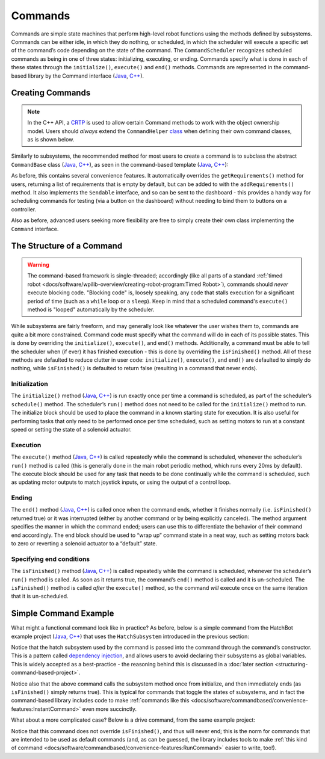 Commands
========

Commands are simple state machines that perform high-level robot functions using the methods defined by subsystems. Commands can be either idle, in which they do nothing, or scheduled, in which the scheduler will execute a specific set of the command’s code depending on the state of the command. The ``CommandScheduler`` recognizes scheduled commands as being in one of three states: initializing, executing, or ending. Commands specify what is done in each of these states through the ``initialize()``, ``execute()`` and ``end()`` methods.  Commands are represented in the command-based library by the Command interface (`Java <https://first.wpi.edu/FRC/roborio/release/docs/java/edu/wpi/first/wpilibj2/command/Command.html>`__, `C++ <https://first.wpi.edu/FRC/roborio/release/docs/cpp/classfrc2_1_1Command.html>`__).

Creating Commands
-----------------

.. note:: In the C++ API, a `CRTP <https://en.wikipedia.org/wiki/Curiously_recurring_template_pattern>`__ is used to allow certain Command methods to work with the object ownership model.  Users should *always* extend the ``CommandHelper`` `class <https://github.com/wpilibsuite/allwpilib/blob/master/wpilibNewCommands/src/main/native/include/frc2/command/CommandHelper.h>`__ when defining their own command classes, as is shown below.

Similarly to subsystems, the recommended method for most users to create a command is to subclass the abstract ``CommandBase`` class (`Java <https://first.wpi.edu/FRC/roborio/release/docs/java/edu/wpi/first/wpilibj2/command/CommandBase.html>`__, `C++ <https://first.wpi.edu/FRC/roborio/release/docs/cpp/classfrc2_1_1CommandBase.html>`__), as seen in the command-based template (`Java <https://github.com/wpilibsuite/allwpilib/blob/master/wpilibjExamples/src/main/java/edu/wpi/first/wpilibj/templates/commandbased/commands/ExampleCommand.java>`__, `C++ <https://github.com/wpilibsuite/allwpilib/blob/master/wpilibcExamples/src/main/cpp/templates/commandbased/include/commands/ExampleCommand.h>`__):

.. tabs::

  .. group-tab:: Java

    .. remoteliteralinclude:: https://raw.githubusercontent.com/wpilibsuite/allwpilib/master/wpilibjExamples/src/main/java/edu/wpi/first/wpilibj/templates/commandbased/commands/ExampleCommand.java
      :language: java
      :lines: 10-29
      :linenos:
      :lineno-start: 10

  .. group-tab:: C++

    .. remoteliteralinclude:: https://raw.githubusercontent.com/wpilibsuite/allwpilib/master/wpilibcExamples/src/main/cpp/templates/commandbased/include/commands/ExampleCommand.h
      :language: c++
      :lines: 8-34
      :linenos:
      :lineno-start: 8

As before, this contains several convenience features. It automatically overrides the ``getRequirements()`` method for users, returning a list
of requirements that is empty by default, but can be added to with the ``addRequirements()`` method. It also implements the ``Sendable`` interface, and so can be sent to the dashboard - this provides a handy way for scheduling commands for testing (via a button on the dashboard) without needing to bind them to buttons on a controller.

Also as before, advanced users seeking more flexibility are free to simply create their own class implementing the ``Command`` interface.

The Structure of a Command
--------------------------

.. warning:: The command-based framework is single-threaded; accordingly (like all parts of a standard :ref:`timed robot <docs/software/wpilib-overview/creating-robot-program:Timed Robot>`), commands should *never* execute blocking code.  "Blocking code" is, loosely speaking, any code that stalls execution for a significant period of time (such as a ``while`` loop or a ``sleep``).  Keep in mind that a scheduled command's ``execute()`` method is "looped" automatically by the scheduler.

While subsystems are fairly freeform, and may generally look like whatever the user wishes them to, commands are quite a bit more constrained. Command code must specify what the command will do in each of its possible states. This is done by overriding the ``initialize()``, ``execute()``, and ``end()`` methods. Additionally, a command must be able to tell the scheduler when (if ever) it has finished execution - this is done by overriding the ``isFinished()`` method. All of these methods are defaulted to reduce clutter in user code: ``initialize()``, ``execute()``, and ``end()`` are defaulted to simply do nothing, while ``isFinished()`` is defaulted to return false (resulting in a command that never ends).

Initialization
^^^^^^^^^^^^^^

The ``initialize()`` method (`Java <https://first.wpi.edu/FRC/roborio/release/docs/java/edu/wpi/first/wpilibj2/command/Command.html#initialize()>`__, `C++ <https://first.wpi.edu/FRC/roborio/release/docs/cpp/classfrc2_1_1Command.html#ad3f1971a1b44ecdd4683d766f831bccd>`__) is run exactly once per time a command is scheduled, as part of the scheduler’s ``schedule()`` method. The scheduler’s ``run()`` method does not need to be called for the ``initialize()`` method to run. The initialize block should be used to place the command in a known starting state for execution. It is also useful for performing tasks that only need to be performed once per time scheduled, such as setting motors to run at a constant speed or setting the state of a solenoid actuator.

Execution
^^^^^^^^^

The ``execute()`` method (`Java <https://first.wpi.edu/FRC/roborio/release/docs/java/edu/wpi/first/wpilibj2/command/Command.html#execute()>`__, `C++ <https://first.wpi.edu/FRC/roborio/release/docs/cpp/classfrc2_1_1Command.html#a7d7ea1271f7dcc65c0ba3221d179b510>`__) is called repeatedly while the command is scheduled, whenever the scheduler’s ``run()`` method is called (this is generally done in the main robot periodic method, which runs every 20ms by default). The execute block should be used for any task that needs to be done continually while the command is scheduled, such as updating motor outputs to match joystick inputs, or using the output of a control loop.

Ending
^^^^^^

The ``end()`` method (`Java <https://first.wpi.edu/FRC/roborio/release/docs/java/edu/wpi/first/wpilibj2/command/Command.html#end(boolean)>`__, `C++ <https://first.wpi.edu/FRC/roborio/release/docs/cpp/classfrc2_1_1Command.html#a134eda3756f00c667bb5415b23ee920c>`__) is called once when the command ends, whether it finishes normally (i.e. ``isFinished()`` returned true) or it was interrupted (either by another command or by being explicitly canceled). The method argument specifies the manner in which the command ended; users can use this to differentiate the behavior of their command end accordingly. The end block should be used to “wrap up” command state in a neat way, such as setting motors back to zero or reverting a solenoid actuator to a “default” state.

Specifying end conditions
^^^^^^^^^^^^^^^^^^^^^^^^^

The ``isFinished()`` method (`Java <https://first.wpi.edu/FRC/roborio/release/docs/java/edu/wpi/first/wpilibj2/command/Command.html#end(boolean)>`__, `C++ <https://first.wpi.edu/FRC/roborio/release/docs/cpp/classfrc2_1_1Command.html#af5e8c12152d195a4f3c06789366aac88>`__) is called repeatedly while the command is scheduled, whenever the scheduler’s ``run()`` method is called. As soon as it returns true, the command’s ``end()`` method is called and it is un-scheduled. The ``isFinished()`` method is called *after* the ``execute()`` method, so the command *will* execute once on the same iteration that it is un-scheduled.

Simple Command Example
----------------------

What might a functional command look like in practice? As before, below is a simple command from the HatchBot example project (`Java <https://github.com/wpilibsuite/allwpilib/tree/master/wpilibjExamples/src/main/java/edu/wpi/first/wpilibj/examples/hatchbottraditional>`__, `C++ <https://github.com/wpilibsuite/allwpilib/tree/master/wpilibcExamples/src/main/cpp/examples/HatchbotTraditional>`__) that uses the ``HatchSubsystem`` introduced in the previous section:

.. tabs::

  .. group-tab:: Java

    .. remoteliteralinclude:: https://github.com/wpilibsuite/allwpilib/raw/master/wpilibjExamples/src/main/java/edu/wpi/first/wpilibj/examples/hatchbottraditional/commands/GrabHatch.java
      :language: java
      :lines: 8-
      :linenos:
      :lineno-start: 8

  .. group-tab:: C++ (Header)

    .. remoteliteralinclude:: https://github.com/wpilibsuite/allwpilib/raw/master/wpilibcExamples/src/main/cpp/examples/HatchbotTraditional/include/commands/GrabHatch.h
      :language: c++
      :lines: 8-
      :linenos:
      :lineno-start: 8

  .. group-tab:: C++ (Source)

    .. remoteliteralinclude:: https://github.com/wpilibsuite/allwpilib/raw/master/wpilibcExamples/src/main/cpp/examples/HatchbotTraditional/cpp/commands/GrabHatch.cpp
      :language: c++
      :lines: 8-
      :linenos:
      :lineno-start: 8

Notice that the hatch subsystem used by the command is passed into the command through the command’s constructor. This is a pattern called `dependency injection <https://en.wikipedia.org/wiki/Dependency_injection>`__, and allows users to avoid declaring their subsystems as global variables. This is widely accepted as a best-practice - the reasoning behind this is discussed in a :doc:`later section <structuring-command-based-project>`.

Notice also that the above command calls the subsystem method once from initialize, and then immediately ends (as ``isFinished()`` simply returns true). This is typical for commands that toggle the states of subsystems, and in fact the command-based library includes code to make :ref:`commands like this <docs/software/commandbased/convenience-features:InstantCommand>` even more succinctly.

What about a more complicated case? Below is a drive command, from the same example project:

.. tabs::

  .. group-tab:: Java

    .. remoteliteralinclude:: https://github.com/wpilibsuite/allwpilib/raw/master/wpilibjExamples/src/main/java/edu/wpi/first/wpilibj/examples/hatchbottraditional/commands/DefaultDrive.java
      :language: java
      :lines: 8-
      :linenos:
      :lineno-start: 8

  .. group-tab:: C++ (Header)

    .. remoteliteralinclude:: https://github.com/wpilibsuite/allwpilib/raw/master/wpilibcExamples/src/main/cpp/examples/HatchbotTraditional/include/commands/DefaultDrive.h
      :language: c++
      :lines: 8-
      :linenos:
      :lineno-start: 8

  .. group-tab:: C++ (Source)

    .. remoteliteralinclude:: https://github.com/wpilibsuite/allwpilib/raw/master/wpilibcExamples/src/main/cpp/examples/HatchbotTraditional/cpp/commands/DefaultDrive.cpp
      :language: c++
      :lines: 8-
      :linenos:
      :lineno-start: 8

Notice that this command does not override ``isFinished()``, and thus will never end; this is the norm for commands that are intended to be used as default commands (and, as can be guessed, the library includes tools to make :ref:`this kind of command <docs/software/commandbased/convenience-features:RunCommand>` easier to write, too!).
